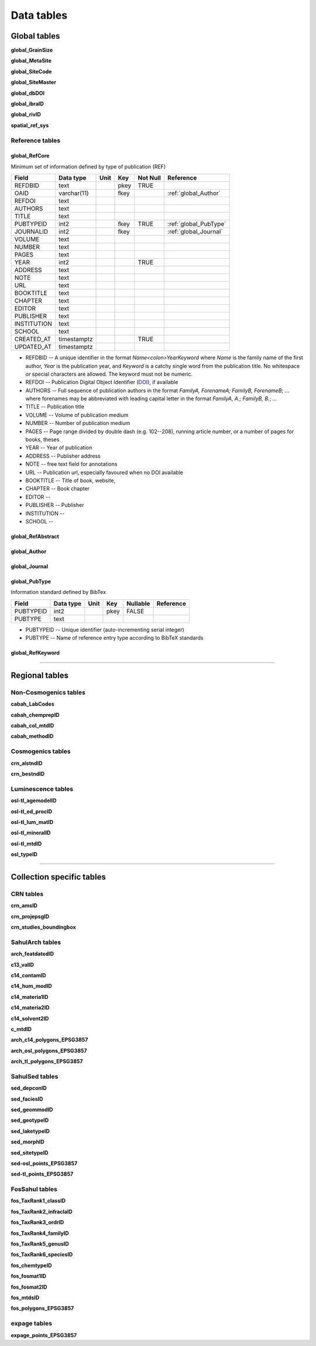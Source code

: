 ===========
Data tables
===========

Global tables
-------------
**global_GrainSize**

**global_MetaSite**

**global_SiteCode**

**global_SiteMaster**

**global_dbDOI**

**global_ibraID**

**global_rivID**

**spatial_ref_sys**

Reference tables
~~~~~~~~~~~~~~~~
..  _global_RefCore:

global_RefCore
^^^^^^^^^^^^^^

Minimum set of information defined by type of publication (REF)

=========== =========== ==== ==== ======== ==================
Field       Data type   Unit Key  Not Null Reference
=========== =========== ==== ==== ======== ==================
REFDBID     text             pkey TRUE     
OAID        varchar(11)      fkey          :ref:`global_Author`
REFDOI      text                           
AUTHORS     text                           
TITLE       text                           
PUBTYPEID   int2             fkey TRUE     :ref:`global_PubType`
JOURNALID   int2             fkey          :ref:`global_Journal`
VOLUME      text                           
NUMBER      text                           
PAGES       text                           
YEAR        int2                  TRUE     
ADDRESS     text                           
NOTE        text                           
URL         text                           
BOOKTITLE   text                           
CHAPTER     text                           
EDITOR      text                           
PUBLISHER   text                           
INSTITUTION text                           
SCHOOL      text                           
CREATED_AT  timestamptz           TRUE     
UPDATED_AT  timestamptz                    
=========== =========== ==== ==== ======== ==================

* REFDBID -- A unique identifier in the format *Name<colon>YearKeyword* where *Name* is the family name of the first author, *Year* is the publication year, and *Keyword* is a catchy single word from the publication title. No whitespace or special characters are allowed. The keyword must not be numeric. 

* REFDOI -- Publication Digital Object Identifier (`DOI <https://www.doi.org/>`_), if available

* AUTHORS -- Full sequence of publication authors in the format *FamilyA, ForenameA; FamilyB, ForenameB*; ... where forenames may be abbreviated with leading capital letter in the format *FamilyA, A.; FamilyB, B.*; ...

* TITLE -- Publication title

* VOLUME -- Volume of publication medium

* NUMBER -- Number of publication medium

* PAGES -- Page range divided by double dash (e.g. 102\-\-208), running article number, or a number of pages for books, theses

* YEAR -- Year of publication

* ADDRESS -- Publisher address

* NOTE -- free text field for annotations

* URL -- Publication url, especially favoured when no DOI available

* BOOKTITLE -- Title of book, website, 

* CHAPTER -- Book chapter

* EDITOR -- 

* PUBLISHER -- Publisher

* INSTITUTION -- 

* SCHOOL -- 

..  _global_RefAbstract:

global_RefAbstract
^^^^^^^^^^^^^^^^^^

..  _global_Author:

global_Author
^^^^^^^^^^^^^

..  _global_Journal:

global_Journal
^^^^^^^^^^^^^^

..  _global_PubType:

global_PubType
^^^^^^^^^^^^^^

Information standard defined by BibTex

========= ========= ==== ==== ======== =========
Field     Data type Unit Key  Nullable Reference
========= ========= ==== ==== ======== =========
PUBTYPEID int2           pkey FALSE    
PUBTYPE   text                         
========= ========= ==== ==== ======== =========

* PUBTYPEID -- Unique identifier (auto-incrementing serial integer)

* PUBTYPE -- Name of reference entry type according to BibTeX standards

..  _global_RefKeyword:

global_RefKeyword
^^^^^^^^^^^^^^^^^

----

Regional tables
---------------
Non-Cosmogenics tables
~~~~~~~~~~~~~~~~~~~~~~
**cabah_LabCodes**

**cabah_chemprepID**

**cabah_col_mtdID**

**cabah_methodID**

Cosmogenics tables
~~~~~~~~~~~~~~~~~~
**crn_alstndID**

**crn_bestndID**

Luminescence tables
~~~~~~~~~~~~~~~~~~~
**osl-tl_agemodelID**

**osl-tl_ed_procID**

**osl-tl_lum_matID**

**osl-tl_mineralID**

**osl-tl_mtdID**

**osl_typeID**

----

Collection specific tables
--------------------------

CRN tables
~~~~~~~~~~
**crn_amsID**

**crn_projepsgID**

**crn_studies_boundingbox**

SahulArch tables
~~~~~~~~~~~~~~~~
**arch_featdatedID**

**c13_valID**

**c14_contamID**

**c14_hum_modID**

**c14_materia1ID**

**c14_materia2ID**

**c14_solvent2ID**

**c_mtdID**

**arch_c14_polygons_EPSG3857**

**arch_osl_polygons_EPSG3857**

**arch_tl_polygons_EPSG3857**

SahulSed tables
~~~~~~~~~~~~~~~
**sed_depconID**

**sed_faciesID**

**sed_geommodID**

**sed_geotypeID**

**sed_laketypeID**

**sed_morphID**

**sed_sitetypeID**

**sed-osl_points_EPSG3857**

**sed-tl_points_EPSG3857**

FosSahul tables
~~~~~~~~~~~~~~~

**fos_TaxRank1_classID**

**fos_TaxRank2_infraclaID**

**fos_TaxRank3_ordrID**

**fos_TaxRank4_familyID**

**fos_TaxRank5_genusID**

**fos_TaxRank6_speciesID**

**fos_chemtypeID**

**fos_fosmat1ID**

**fos_fosmat2ID**

**fos_mtdsID**

**fos_polygons_EPSG3857**

expage tables
~~~~~~~~~~~~~
**expage_points_EPSG3857**
